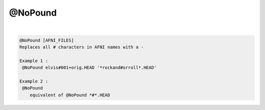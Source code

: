 ********
@NoPound
********

.. _@NoPound:

.. contents:: 
    :depth: 4 

| 

.. code-block:: none

    
    @NoPound [AFNI_FILES]
    Replaces all # characters in AFNI names with a -
    
    Example 1 :
     @NoPound elvis#001+orig.HEAD '*rockand#orroll*.HEAD'
    
    Example 2 :
     @NoPound 
        equivalent of @NoPound *#*.HEAD

